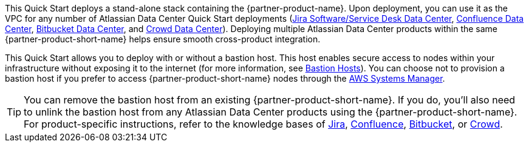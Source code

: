 // There are generally two deployment options. If additional are required, add them here

This Quick Start deploys a stand-alone stack containing the {partner-product-name}. Upon deployment, you can use it as the VPC for any number of Atlassian Data Center Quick Start deployments (https://fwd.aws/Wz3Qb[Jira Software/Service Desk Data Center], https://aws.amazon.com/quickstart/architecture/confluence/[Confluence Data Center], https://fwd.aws/BBeJW[Bitbucket Data Center], and https://fwd.aws/QXEDE[Crowd Data Center]). Deploying multiple Atlassian Data Center products within the same {partner-product-short-name} helps ensure smooth cross-product integration.

This Quick Start allows you to deploy with or without a bastion host. This host enables secure access to nodes within your infrastructure without exposing it to the internet (for more information, see https://docs.aws.amazon.com/quickstart/latest/linux-bastion/architecture.html#bastion-hosts[Bastion Hosts]). You can choose not to provision a bastion host if you prefer to access {partner-product-short-name} nodes through the https://docs.aws.amazon.com/systems-manager/latest/userguide/session-manager.html[AWS Systems Manager].

TIP: You can remove the bastion host from an existing {partner-product-short-name}. If you do, you'll also need to unlink the bastion host from any Atlassian Data Center products using the {partner-product-short-name}. For product-specific instructions, refer to the knowledge bases of https://confluence.atlassian.com/x/sjvsOw[Jira], https://confluence.atlassian.com/x/NDrzOw[Confluence], https://confluence.atlassian.com/x/SzrzOw[Bitbucket], or https://confluence.atlassian.com/x/eDrzOw[Crowd].

// TIP: The Quick Start for each Atlassian Data Center product (https://fwd.aws/Wz3Qb[Jira Software/Service Desk Data Center], https://aws.amazon.com/quickstart/architecture/confluence/[Confluence Data Center], https://fwd.aws/BBeJW[Bitbucket Data Center], and https://fwd.aws/QXEDE[Crowd Data Center]). The first template builds the {partner-product-short-name}, and then provisions the Atlassian Data Center product into it. The second template provisions the Atlassian Data Center product into an existing {partner-product-short-name}. 